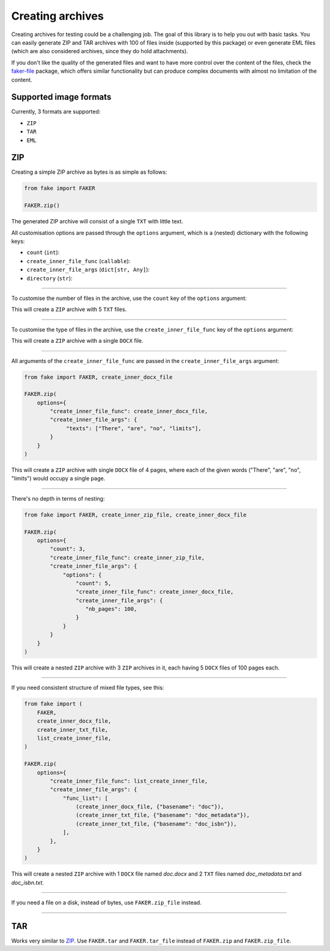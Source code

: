 Creating archives
=================
.. External references

.. _faker-file: https://pypi.org/project/faker-file/

Creating archives for testing could be a challenging job. The goal of this
library is to help you out with basic tasks. You can easily generate ZIP
and TAR archives with 100 of files inside (supported by this package) or
even generate EML files (which are also considered archives, since they do
hold attachments).

If you don't like the quality of the generated files and want to have more
control over the content of the files, check the `faker-file`_ package,
which offers similar functionality but can produce complex documents with
almost no limitation of the content.

Supported image formats
-----------------------
Currently, 3 formats are supported:

- ``ZIP``
- ``TAR``
- ``EML``

ZIP
---

Creating a simple ZIP archive as bytes is as simple as follows:

.. code-block:: python
    :name: test_simple_zip_archive

    from fake import FAKER

    FAKER.zip()

The generated ZIP archive will consist of a single ``TXT`` with little text.

All customisation options are passed through the ``options`` argument, which
is a (nested) dictionary with the following keys:

- ``count`` (``int``):
- ``create_inner_file_func`` (``callable``):
- ``create_inner_file_args`` (``dict[str, Any]``):
- ``directory`` (``str``):

----

To customise the number of files in the archive, use the ``count`` key of
the ``options`` argument:

.. container:: jsphinx-toggle-emphasis

    .. code-block:: python
        :name: test_zip_archive_nb_files_5
        :emphasize-lines: 3

        from fake import FAKER

        FAKER.zip(options={"count": 5})

This will create a ``ZIP`` archive with 5 ``TXT`` files.

----

To customise the type of files in the archive, use
the ``create_inner_file_func`` key of the ``options`` argument:

.. container:: jsphinx-toggle-emphasis

    .. code-block:: python
        :name: test_zip_archive_3_docx_file
        :emphasize-lines: 3

        from fake import FAKER, create_inner_docx_file

        FAKER.zip(options={"create_inner_file_func": create_inner_docx_file})

This will create a ``ZIP`` archive with a single ``DOCX`` file.

----

All arguments of the ``create_inner_file_func`` are passed in
the ``create_inner_file_args`` argument:

.. code-block:: python
    :name: test_zip_archive_1_docx_file_with_given_texts

    from fake import FAKER, create_inner_docx_file

    FAKER.zip(
        options={
            "create_inner_file_func": create_inner_docx_file,
            "create_inner_file_args": {
                 "texts": ["There", "are", "no", "limits"],
            }
        }
    )

This will create a ``ZIP`` archive with single ``DOCX`` file of 4 pages, where
each of the given words ("There", "are", "no", "limits") would occupy a single
page.

----

There's no depth in terms of nesting:

.. code-block:: python
    :name: test_zip_archive_nested_zip

    from fake import FAKER, create_inner_zip_file, create_inner_docx_file

    FAKER.zip(
        options={
            "count": 3,
            "create_inner_file_func": create_inner_zip_file,
            "create_inner_file_args": {
                "options": {
                    "count": 5,
                    "create_inner_file_func": create_inner_docx_file,
                    "create_inner_file_args": {
                       "nb_pages": 100,
                    }
                }
            }
        }
    )

This will create a nested ``ZIP`` archive with 3 ``ZIP`` archives in it,
each having 5 ``DOCX`` files of 100 pages each.

----

If you need consistent structure of mixed file types, see this:

.. code-block:: python
    :name: test_zip_archive_structured_using_list_create

    from fake import (
        FAKER,
        create_inner_docx_file,
        create_inner_txt_file,
        list_create_inner_file,
    )

    FAKER.zip(
        options={
            "create_inner_file_func": list_create_inner_file,
            "create_inner_file_args": {
                "func_list": [
                    (create_inner_docx_file, {"basename": "doc"}),
                    (create_inner_txt_file, {"basename": "doc_metadata"}),
                    (create_inner_txt_file, {"basename": "doc_isbn"}),
                ],
            },
        }
    )

This will create a nested ``ZIP`` archive with 1 ``DOCX`` file
named `doc.docx` and 2 ``TXT`` files named `doc_metadata.txt`
and `doc_isbn.txt`.

----

If you need a file on a disk, instead of bytes, use ``FAKER.zip_file`` instead.

.. container:: jsphinx-toggle-emphasis

   .. code-block:: python
        :name: test_zip_archive_file
        :emphasize-lines: 8-

        from fake import (
            FAKER,
            create_inner_docx_file,
            create_inner_txt_file,
            list_create_inner_file,
        )

        FAKER.zip(
            options={
                "create_inner_file_func": list_create_inner_file,
                "create_inner_file_args": {
                    "func_list": [
                        (create_inner_docx_file, {"basename": "doc"}),
                        (create_inner_txt_file, {"basename": "doc_metadata"}),
                        (create_inner_txt_file, {"basename": "doc_isbn"}),
                    ],
                },
            }
        )

----

TAR
---
Works very similar to `ZIP`_. Use ``FAKER.tar`` and ``FAKER.tar_file`` instead
of ``FAKER.zip`` and ``FAKER.zip_file``.

